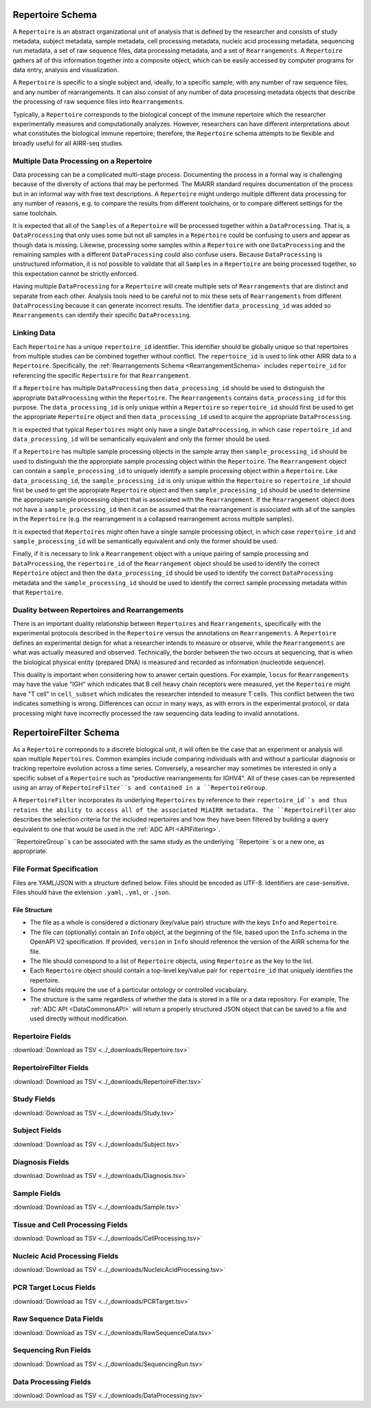 .. _RepertoireSchema:

Repertoire Schema
=============================

A ``Repertoire`` is an abstract organizational unit of analysis that
is defined by the researcher and consists of study metadata, subject
metadata, sample metadata, cell processing metadata, nucleic acid
processing metadata, sequencing run metadata, a set of raw sequence
files, data processing metadata, and a set of ``Rearrangements``. A
``Repertoire`` gathers all of this information together into a
composite object, which can be easily accessed by computer programs
for data entry, analysis and visualization.

A ``Repertoire`` is specific to a single subject and, ideally, to a 
specific sample, with any number of raw sequence files, and any number
of rearrangements. It can also consist of any number of data 
processing metadata objects that describe the processing of raw 
sequence files into ``Rearrangements``.

Typically, a ``Repertoire`` corresponds to the biological concept of
the immune repertoire which the researcher experimentally measures 
and computationally analyzes. However, researchers can have different 
interpretations about what constitutes the biological immune repertoire;
therefore, the ``Repertoire`` schema attempts to be flexible and broadly
useful for all AIRR-seq studies.

Multiple Data Processing on a Repertoire
--------------------------------------------------------------------------------

Data processing can be a complicated multi-stage
process. Documenting the process in a formal way is challenging
because of the diversity of actions that may be performed. The MiAIRR
standard requires documentation of the process but in an informal way
with free text descriptions. A ``Repertoire`` might undergo multiple
different data processing for any number of reasons, e.g. to
compare the results from different toolchains, or to compare different
settings for the same toolchain.

It is expected that all of the ``Samples`` of a ``Repertoire`` will be
processed together within a ``DataProcessing``. That is, a
``DataProcessing`` that only uses some but not all samples in a
``Repertoire`` could be confusing to users and appear as though data
is missing. Likewise, processing some samples within a ``Repertoire``
with one ``DataProcessing`` and the remaining samples with a
different ``DataProcessing`` could also confuse users. Because
``DataProcessing`` is unstructured information, it is not possible
to validate that all ``Samples`` in a ``Repertoire`` are being
processed together, so this expectation cannot be strictly
enforced.

Having multiple ``DataProcessing`` for a ``Repertoire`` will
create multiple sets of ``Rearrangements`` that are distinct and
separate from each other. Analysis tools need to be careful not to mix
these sets of ``Rearrangements`` from different ``DataProcessing``
because it can generate incorrect results. The identifier
``data_processing_id`` was added so ``Rearrangements`` can
identify their specific ``DataProcessing``.

Linking Data
--------------------------------------------------------------------------------

Each ``Repertoire`` has a unique ``repertoire_id`` identifier. This
identifier should be globally unique so that repertoires from multiple
studies can be combined together without conflict. The
``repertoire_id`` is used to link other AIRR data to a
``Repertoire``. Specifically, the :ref:`Rearrangements Schema
<RearrangementSchema>` includes ``repertoire_id`` for referencing the
specific ``Repertoire`` for that ``Rearrangement``.

If a ``Repertoire`` has multiple ``DataProcessing`` then
``data_processing_id`` should be used to distinguish the
appropriate ``DataProcessing`` within the ``Repertoire``. The
``Rearrangements`` contains ``data_processing_id`` for this
purpose. The ``data_processing_id`` is only unique within a
``Repertoire`` so ``repertoire_id`` should first be used to get the
appropriate ``Repertoire`` object and then ``data_processing_id``
used to acquire the appropriate ``DataProcessing``.

It is expected that typical ``Repertoires`` might only have a single
``DataProcessing``, in which case ``repertoire_id`` and
``data_processing_id`` will be semantically equivalent and only the
former should be used.

If a ``Repertoire`` has multiple sample processing objects in the sample
array then ``sample_processing_id`` should be used to distinguish the
the approrpiate sample processing object within the ``Repertoire``. The 
``Rearrangement`` object can contain a ``sample_processing_id`` to uniquely
identify a sample processing object within a ``Repertoire``. Like
``data_processing_id``, the ``sample_processing_id`` is only unique within
the ``Repertoire`` so ``repertoire_id`` should first be used to get the 
appropiate ``Repertoire`` object and then ``sample_processing_id`` should
be used to determine the appropiate sample processing object that is associated
with the ``Rearrangement``. If the ``Rearrangement`` object does not have a
``sample_processing_id`` then it can be assumed that the rearrangement is
associated with all of the samples in the ``Repertoire`` (e.g. the rearrangement
is a collapsed rearrangement across multiple samples).

It is expected that  ``Repertoires`` might often have a single
sample processing object, in which case ``repertoire_id`` and
``sample_processing_id`` will be semantically equivalent and only the
former should be used.

Finally, if it is necessary to link a ``Rearrangement`` object with a unique 
pairing of sample processing and ``DataProcessing``, the ``repertoire_id`` of
the ``Rearrangement`` object should be used to identify the correct ``Repertoire``
object and then the ``data_processing_id`` should be used to identify the correct
``DataProcessing`` metadata and the ``sample_processing_id`` should be used to
identify the correct sample processing metadata within that ``Repertoire``.

Duality between Repertoires and Rearrangements
--------------------------------------------------------------------------------

There is an important duality relationship between ``Repertoires`` and
``Rearrangements``, specifically with the experimental protocols
described in the ``Repertoire`` versus the annotations on
``Rearrangements``. A ``Repertoire`` defines an experimental design
for what a researcher intends to measure or observe, while the
``Rearrangements`` are what was actually measured and
observed. Technically, the border between the two occurs at
sequencing, that is when the biological physical entity (prepared DNA)
is measured and recorded as information (nucleotide sequence).

This duality is important when considering how to answer certain
questions. For example, ``locus`` for ``Rearrangements`` may have the
value "IGH" which indicates that B cell heavy chain receptors were
measured, yet the ``Repertoire`` might have "T cell" in
``cell_subset`` which indicates the researcher intended to measure T
cells. This conflict between the two indicates something is
wrong. Differences can occur in many ways, as with errors in the
experimental protocol, or data processing might have incorrectly
processed the raw sequencing data leading to invalid annotations.

.. _RepertoireFilterSchema:

RepertoireFilter Schema
=============================

As a ``Repertoire`` correponds to a discrete biological unit, it
will often be the case that an experiment or analysis will span 
multiple ``Repertoires``. Common examples include comparing
individuals with and without a particular diagnosis or tracking
repertoire evolution across a time series. Conversely, a
researcher may sometimes be interested in only a specific subset
of a ``Repertoire`` such as "productive rearrangements for IGHV4".
All of these cases can be represented using an array of
``RepertoireFilter``s and contained in a ``RepertoireGroup``.

A ``RepertoireFilter`` incorporates its underlying ``Repertoires``
by reference to their ``repertoire_id``s and thus retains the
ability to access all of the associated MiAIRR metadata. The
``RepertoireFilter`` also describes the selection criteria for
the included repertoires and how they have been filtered by 
building a query equivalent to one that would be used in the 
:ref:`ADC API <APIFiltering>`.

``RepertoireGroup``s can be associated with the same study as
the underlying ``Repertoire``s or a new one, as appropriate.

File Format Specification
-----------------------------

Files are YAML/JSON with a structure defined below. Files should be
encoded as UTF-8. Identifiers are case-sensitive. Files should have the
extension ``.yaml``, ``.yml``, or ``.json``.

File Structure
~~~~~~~~~~~~~~

+ The file as a whole is considered a dictionary (key/value pair) structure with the keys ``Info`` and ``Repertoire``.

+ The file can (optionally) contain an ``Info`` object, at the beginning of the file, based upon the ``Info`` schema in the OpenAPI V2 specification. If provided, ``version`` in ``Info`` should reference the version of the AIRR schema for the file.

+ The file should correspond to a list of ``Repertoire`` objects, using ``Repertoire`` as the key to the list.

+ Each ``Repertoire`` object should contain a top-level key/value pair for ``repertoire_id`` that uniquely identifies the repertoire.

+ Some fields require the use of a particular ontology or controlled vocabulary.

+ The structure is the same regardless of whether the data is stored in a file or a data repository. For example, The :ref:`ADC API <DataCommonsAPI>` will return a properly structured JSON object that can be saved to a file and used directly without modification.

.. _Repertoire Fields:

Repertoire Fields
------------------------------

:download:`Download as TSV <../_downloads/Repertoire.tsv>`

.. list-table::
    :widths: 20, 15, 15, 50
    :header-rows: 1

    * - Name
      - Type
      - Attributes
      - Definition
    {%- for field in Repertoire_schema %}
    * - ``{{ field.Name }}``
      - {{ field.Type }}
      - {{ field.Attributes }}
      - {{ field.Definition | trim }}
    {%- endfor %}

.. _RepertoireFilter Fields:

RepertoireFilter Fields
------------------------------

:download:`Download as TSV <../_downloads/RepertoireFilter.tsv>`

.. list-table::
    :widths: 20, 15, 15, 50
    :header-rows: 1

    * - Name
      - Type
      - Attributes
      - Definition
    {%- for field in RepertoireFilter_schema %}
    * - ``{{ field.Name }}``
      - {{ field.Type }}
      - {{ field.Attributes }}
      - {{ field.Definition | trim }}
    {%- endfor %}

.. _StudyFields:

Study Fields
------------------------------

:download:`Download as TSV <../_downloads/Study.tsv>`

.. list-table::
    :widths: 20, 15, 15, 50
    :header-rows: 1

    * - Name
      - Type
      - Attributes
      - Definition
    {%- for field in Study_schema %}
    * - ``{{ field.Name }}``
      - {{ field.Type }}
      - {{ field.Attributes }}
      - {{ field.Definition | trim }}
    {%- endfor %}

.. _SubjectFields:

Subject Fields
------------------------------

:download:`Download as TSV <../_downloads/Subject.tsv>`

.. list-table::
    :widths: 20, 15, 15, 50
    :header-rows: 1

    * - Name
      - Type
      - Attributes
      - Definition
    {%- for field in Subject_schema %}
    * - ``{{ field.Name }}``
      - {{ field.Type }}
      - {{ field.Attributes }}
      - {{ field.Definition | trim }}
    {%- endfor %}

.. _DiagnosisFields:

Diagnosis Fields
------------------------------

:download:`Download as TSV <../_downloads/Diagnosis.tsv>`

.. list-table::
    :widths: 20, 15, 15, 50
    :header-rows: 1

    * - Name
      - Type
      - Attributes
      - Definition
    {%- for field in Diagnosis_schema %}
    * - ``{{ field.Name }}``
      - {{ field.Type }}
      - {{ field.Attributes }}
      - {{ field.Definition | trim }}
    {%- endfor %}

.. _SampleFields:

Sample Fields
------------------------------

:download:`Download as TSV <../_downloads/Sample.tsv>`

.. list-table::
    :widths: 20, 15, 15, 50
    :header-rows: 1

    * - Name
      - Type
      - Attributes
      - Definition
    {%- for field in Sample_schema %}
    * - ``{{ field.Name }}``
      - {{ field.Type }}
      - {{ field.Attributes }}
      - {{ field.Definition | trim }}
    {%- endfor %}

.. _CellProcessingFields:

Tissue and Cell Processing Fields
---------------------------------

:download:`Download as TSV <../_downloads/CellProcessing.tsv>`

.. list-table::
    :widths: 20, 15, 15, 50
    :header-rows: 1

    * - Name
      - Type
      - Attributes
      - Definition
    {%- for field in CellProcessing_schema %}
    * - ``{{ field.Name }}``
      - {{ field.Type }}
      - {{ field.Attributes }}
      - {{ field.Definition | trim }}
    {%- endfor %}

.. _NucleicAcidProcessingFields:

Nucleic Acid Processing Fields
---------------------------------

:download:`Download as TSV <../_downloads/NucleicAcidProcessing.tsv>`

.. list-table::
    :widths: 20, 15, 15, 50
    :header-rows: 1

    * - Name
      - Type
      - Attributes
      - Definition
    {%- for field in NucleicAcidProcessing_schema %}
    * - ``{{ field.Name }}``
      - {{ field.Type }}
      - {{ field.Attributes }}
      - {{ field.Definition | trim }}
    {%- endfor %}

.. _PCRTargetFields:

PCR Target Locus Fields
---------------------------------

:download:`Download as TSV <../_downloads/PCRTarget.tsv>`

.. list-table::
    :widths: 20, 15, 15, 50
    :header-rows: 1

    * - Name
      - Type
      - Attributes
      - Definition
    {%- for field in PCRTarget_schema %}
    * - ``{{ field.Name }}``
      - {{ field.Type }}
      - {{ field.Attributes }}
      - {{ field.Definition | trim }}
    {%- endfor %}

.. _RawSequenceDataFields:

Raw Sequence Data Fields
---------------------------------

:download:`Download as TSV <../_downloads/RawSequenceData.tsv>`

.. list-table::
    :widths: 20, 15, 15, 50
    :header-rows: 1

    * - Name
      - Type
      - Attributes
      - Definition
    {%- for field in RawSequenceData_schema %}
    * - ``{{ field.Name }}``
      - {{ field.Type }}
      - {{ field.Attributes }}
      - {{ field.Definition | trim }}
    {%- endfor %}

.. _SequencingRunFields:

Sequencing Run Fields
---------------------------------

:download:`Download as TSV <../_downloads/SequencingRun.tsv>`

.. list-table::
    :widths: 20, 15, 15, 50
    :header-rows: 1

    * - Name
      - Type
      - Attributes
      - Definition
    {%- for field in SequencingRun_schema %}
    * - ``{{ field.Name }}``
      - {{ field.Type }}
      - {{ field.Attributes }}
      - {{ field.Definition | trim }}
    {%- endfor %}

.. _DataProcessingFields:

Data Processing Fields
---------------------------------

:download:`Download as TSV <../_downloads/DataProcessing.tsv>`

.. list-table::
    :widths: 20, 15, 15, 50
    :header-rows: 1

    * - Name
      - Type
      - Attributes
      - Definition
    {%- for field in DataProcessing_schema %}
    * - ``{{ field.Name }}``
      - {{ field.Type }}
      - {{ field.Attributes }}
      - {{ field.Definition | trim }}
    {%- endfor %}

